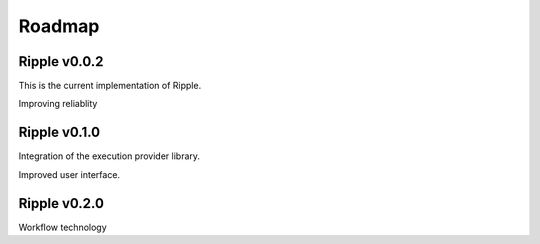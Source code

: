 Roadmap
=======

Ripple v0.0.2
-------------

This is the current implementation of Ripple. 

Improving reliablity

Ripple v0.1.0
-------------

Integration of the execution provider library.

Improved user interface.

Ripple v0.2.0
-------------

Workflow technology

